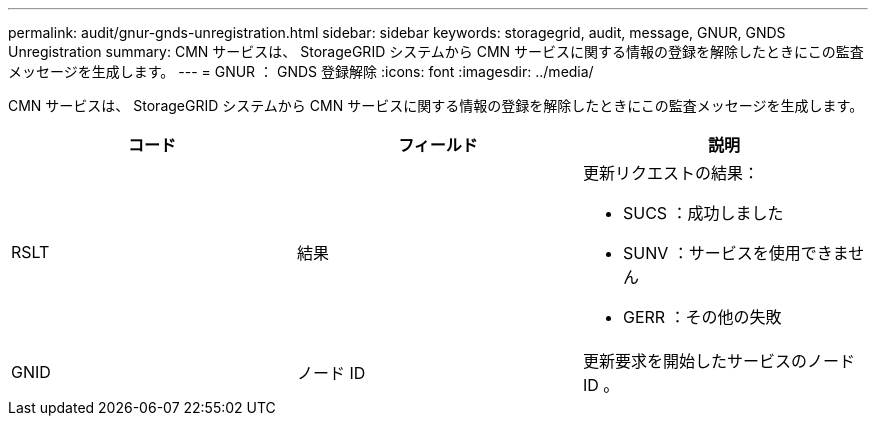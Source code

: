 ---
permalink: audit/gnur-gnds-unregistration.html 
sidebar: sidebar 
keywords: storagegrid, audit, message, GNUR, GNDS Unregistration 
summary: CMN サービスは、 StorageGRID システムから CMN サービスに関する情報の登録を解除したときにこの監査メッセージを生成します。 
---
= GNUR ： GNDS 登録解除
:icons: font
:imagesdir: ../media/


[role="lead"]
CMN サービスは、 StorageGRID システムから CMN サービスに関する情報の登録を解除したときにこの監査メッセージを生成します。

|===
| コード | フィールド | 説明 


 a| 
RSLT
 a| 
結果
 a| 
更新リクエストの結果：

* SUCS ：成功しました
* SUNV ：サービスを使用できません
* GERR ：その他の失敗




 a| 
GNID
 a| 
ノード ID
 a| 
更新要求を開始したサービスのノード ID 。

|===